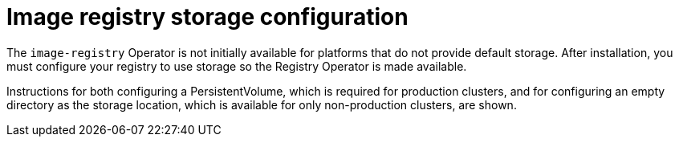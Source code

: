 // Module included in the following assemblies:
//
// * installing/installing_aws/installing-aws-user-infra.adoc
// * installing/installing_bare_metal/installing-bare-metal.adoc
// * installing/installing_aws/installing-restricted-networks-aws.adoc
// * installing/installing_bare_metal/installing-restricted-networks-bare-metal.adoc
// * installing/installing_vsphere/installing-restricted-networks-vsphere.adoc
// * installing/installing_vsphere/installing-vsphere.adoc
// * installing/installing_ibm_z/installing-ibm-z.adoc
// * installing/installing_bare_metal/installing-bare-metal-network-customizations.adoc
// * installing/installing_bare_metal/installing-bare-metal.adoc
// * installing/installing_bare_metal/installing-restricted-networks-bare-metal.adoc
// * installing/installing_vsphere/installing-vsphere-installer-provisioned-customizations.adoc
// * installing/installing_vsphere/installing-vsphere-installer-provisioned-network-customizations.adoc
// * installing/installing_vsphere/installing-vsphere-installer-provisioned.adoc
// * installing/installing_vsphere/installing-vsphere-network-customizations.adoc
// * registry/configuring_registry_storage/configuring-registry-storage-baremetal.adoc
// * registry/configuring_registry_storage/configuring-registry-storage-vsphere.adoc

ifeval::["{context}" == "installing-aws-user-infra"]
:aws:
endif::[]
ifeval::["{context}" == "installing-restricted-networks-aws"]
:aws:
endif::[]

[id="installation-registry-storage-config_{context}"]
= Image registry storage configuration

ifdef::aws[]
Amazon Web Services provides default storage, which means the `image-registry`
Operator is available after installation. However, if the Registry Operator
cannot create an S3 bucket and automatically configure storage, you must
manually configure registry storage.
endif::aws[]
ifndef::aws[]
The `image-registry` Operator is not initially available for platforms that do
not provide default storage. After installation, you must configure your
registry to use storage so the Registry Operator is made available.
endif::aws[]

Instructions for both configuring a PersistentVolume, which is required
for production clusters, and for configuring an empty directory as the storage
location, which is available for only non-production clusters, are shown.

ifeval::["{context}" == "installing-aws-user-infra"]
:!aws:
endif::[]
ifeval::["{context}" == "installing-restricted-networks-aws"]
:!aws:
endif::[]
